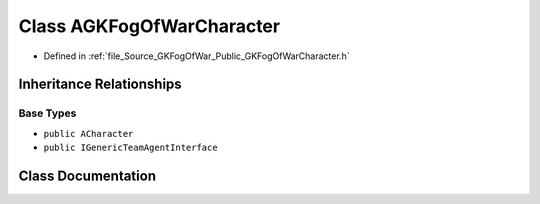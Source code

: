 .. _exhale_class_classAGKFogOfWarCharacter:

Class AGKFogOfWarCharacter
==========================

- Defined in :ref:`file_Source_GKFogOfWar_Public_GKFogOfWarCharacter.h`


Inheritance Relationships
-------------------------

Base Types
**********

- ``public ACharacter``
- ``public IGenericTeamAgentInterface``


Class Documentation
-------------------


.. doxygenclass:: AGKFogOfWarCharacter
   :project: GKFogOfWar
   :members:
   :protected-members:
   :undoc-members: